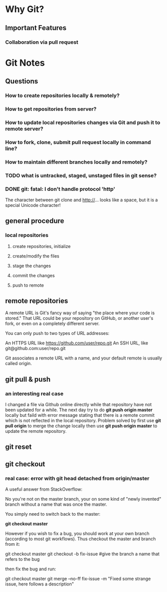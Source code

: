 * Why Git?
** Important Features
*** Collaboration via *pull request*
* Git Notes
** Questions
*** How to create repositories locally & remotely?
*** How to get repositories from server?
*** How to update local repositories changes via Git and push it to remote server?
*** How to fork, clone, submit *pull request* locally in *command line*?
*** How to maintain different branches locally and remotely?
*** TODO what is *untracked*, *staged*, *unstaged* files in git sense?
*** DONE git: fatal: I don't handle protocol '​​http'
    CLOSED: [2018-02-22 Thu 15:34]

    The character between git clone and http://... looks like a space, but it is a special Unicode character!
** general procedure
*** local repositories
**** create repositories, initialize
**** create/modify the files
**** stage the changes
**** commit the changes
**** push to remote 
** remote repositories
A remote URL is Git's fancy way of saying "the place where your code is stored."
That URL could be your repository on GitHub, or another user's fork, or even on
a completely different server.

You can only push to two types of URL addresses:

An HTTPS URL like https://github.com/user/repo.git An SSH URL, like
git@github.com:user/repo.git

Git associates a remote URL with a name, and your default remote is usually called origin.

** git pull & push
*** an interesting real case
I changed a file via Github online directly while that repository have not been
updated for a while. The next day try to do *git push origin master* locally but
faild with error message stating that there is a remote commit which is not
reflected in the local repository. Problem solved by first use *git pull origin*
to merge the change locally then use *git push origin master* to update the
remote repository.
** git reset
** git checkout
*** real case: error with *git head detached from origin/master*
A useful answer from StackOverflow:

No you're not on the master branch, your on some kind of "newly invented" branch without a name that was once the master.

You simply need to switch back to the master:

*git checkout master*

However if you wish to fix a bug, you should work at your own branch (according to most git workflows). Thus checkout the master and branch from it:

git checkout master
git checkout -b fix-issue #give the branch a name that refers to the bug

then fix the bug and run:

git checkout master
git merge --no-ff fix-issue -m "Fixed some strange issue, here follows a description"

